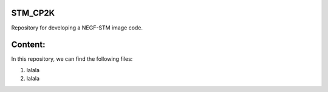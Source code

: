 STM_CP2K
============

Repository for developing a NEGF-STM image code.

Content:
==========

In this repository, we can find the following files:

1. lalala
2. lalala

